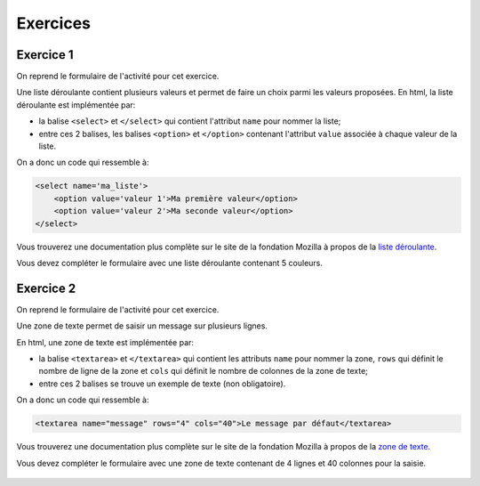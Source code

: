 Exercices
=========

Exercice 1
----------

.. _liste déroulante: https://developer.mozilla.org/fr/docs/Web/HTML/Element/select

On reprend le formulaire de l'activité pour cet exercice.

Une liste déroulante contient plusieurs valeurs et permet de faire un choix parmi les valeurs proposées. En html, la liste déroulante est implémentée par:

- la balise ``<select>`` et ``</select>`` qui contient l'attribut ``name`` pour nommer la liste;
- entre ces 2 balises, les balises ``<option>`` et ``</option>`` contenant l'attribut ``value`` associée à chaque valeur de la liste.

On a donc un code qui ressemble à:

.. code-block:: html

    <select name='ma_liste'>
        <option value='valeur 1'>Ma première valeur</option>
        <option value='valeur 2'>Ma seconde valeur</option>
    </select>

Vous trouverez une documentation plus complète sur le site de la fondation Mozilla à propos de la `liste déroulante`_.

Vous devez compléter le formulaire avec une liste déroulante contenant 5 couleurs.

.. figure:: ../img/formulaire_liste_deroulante.png
    :align: center


Exercice 2
----------

.. _zone de texte: https://developer.mozilla.org/fr/docs/Web/HTML/Element/textarea

On reprend le formulaire de l'activité pour cet exercice.

Une zone de texte permet de saisir un message sur plusieurs lignes.

En html, une zone de texte est implémentée par:

- la balise ``<textarea>`` et ``</textarea>`` qui contient les attributs ``name`` pour nommer la zone, ``rows`` qui définit le nombre de ligne de la zone et ``cols`` qui définit le nombre de colonnes de la zone de texte;
- entre ces 2 balises se trouve un exemple de texte (non obligatoire).

On a donc un code qui ressemble à:

.. code-block:: html

    <textarea name="message" rows="4" cols="40">Le message par défaut</textarea>

Vous trouverez une documentation plus complète sur le site de la fondation Mozilla à propos de la `zone de texte`_.

Vous devez compléter le formulaire avec une zone de texte contenant de 4 lignes et 40 colonnes pour la saisie.

.. figure:: ../img/formulaire_textarea.png
    :align: center
    